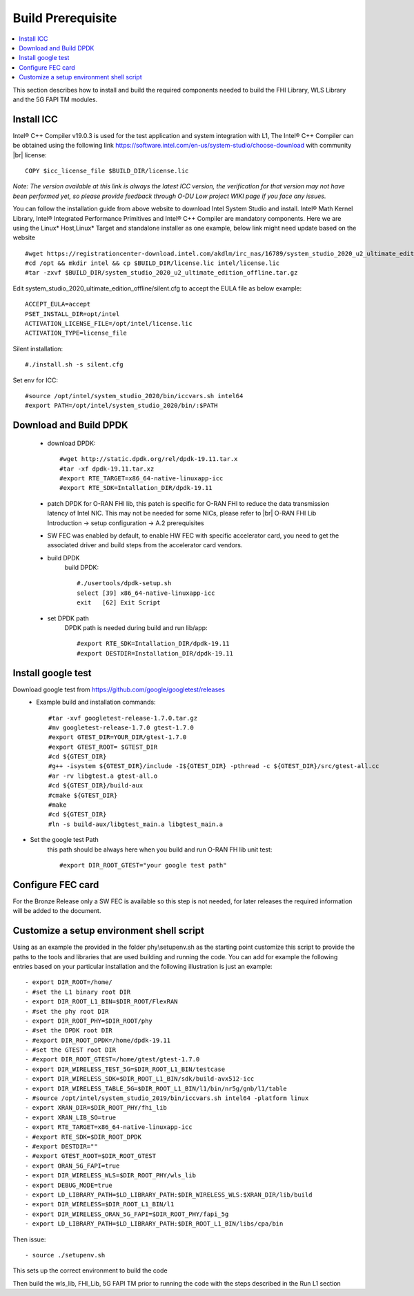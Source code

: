 ..    Copyright (c) 2019 Intel
..
..  Licensed under the Apache License, Version 2.0 (the "License");
..  you may not use this file except in compliance with the License.
..  You may obtain a copy of the License at
..
..      http://www.apache.org/licenses/LICENSE-2.0
..
..  Unless required by applicable law or agreed to in writing, software
..  distributed under the License is distributed on an "AS IS" BASIS,
..  WITHOUT WARRANTIES OR CONDITIONS OF ANY KIND, either express or implied.
..  See the License for the specific language governing permissions and
..  limitations under the License.

.. |br| raw:: html

   <br />

Build Prerequisite
====================

.. contents::
    :depth: 3
    :local:
    
This section describes how to install and build the required components needed to build the FHI Library, WLS Library and the 5G FAPI TM modules.

Install ICC
------------
Intel® C++ Compiler v19.0.3 is used for the test application and system integration with L1, 
The Intel® C++ Compiler can be obtained using the following link https://software.intel.com/en-us/system-studio/choose-download with community |br|
license::

         COPY $icc_license_file $BUILD_DIR/license.lic
    
*Note: The version available at this link is always the latest ICC version, the verification for that version may not have been 
performed yet, so please provide feedback through O-DU Low project WIKI page if you face any issues.*


You can follow the installation guide from above website to download Intel System Studio and install. Intel® Math Kernel Library, Intel® Integrated Performance Primitives and Intel® C++ Compiler are mandatory components.
Here we are using the Linux* Host,Linux* Target and standalone installer as one example, below link might need update based on the website ::

         #wget https://registrationcenter-download.intel.com/akdlm/irc_nas/16789/system_studio_2020_u2_ultimate_edition_offline.tar.gz
         #cd /opt && mkdir intel && cp $BUILD_DIR/license.lic intel/license.lic
         #tar -zxvf $BUILD_DIR/system_studio_2020_u2_ultimate_edition_offline.tar.gz

Edit system_studio_2020_ultimate_edition_offline/silent.cfg to accept the EULA file as below example::
  
         ACCEPT_EULA=accept
         PSET_INSTALL_DIR=opt/intel
         ACTIVATION_LICENSE_FILE=/opt/intel/license.lic
         ACTIVATION_TYPE=license_file
    
Silent installation::

         #./install.sh -s silent.cfg

Set env for ICC::
 
         #source /opt/intel/system_studio_2020/bin/iccvars.sh intel64
         #export PATH=/opt/intel/system_studio_2020/bin/:$PATH


Download and Build DPDK
-----------------------
   - download DPDK::
     
         #wget http://static.dpdk.org/rel/dpdk-19.11.tar.x
         #tar -xf dpdk-19.11.tar.xz
         #export RTE_TARGET=x86_64-native-linuxapp-icc
         #export RTE_SDK=Intallation_DIR/dpdk-19.11

   - patch DPDK for O-RAN FHI lib, this patch is specific for O-RAN FHI to reduce the data transmission latency of Intel NIC. This may not be needed for some NICs, please refer to |br| O-RAN FHI Lib Introduction -> setup configuration -> A.2 prerequisites

   - SW FEC was enabled by default, to enable HW FEC with specific accelerator card, you need to get the associated driver and build steps from the accelerator card vendors.


   - build DPDK
      build DPDK::

        #./usertools/dpdk-setup.sh
        select [39] x86_64-native-linuxapp-icc
        exit   [62] Exit Script

   - set DPDK path
       DPDK path is needed during build and run lib/app::

        #export RTE_SDK=Intallation_DIR/dpdk-19.11
        #export DESTDIR=Installation_DIR/dpdk-19.11


Install google test
-------------------
Download google test from https://github.com/google/googletest/releases 
   - Example build and installation commands::

        #tar -xvf googletest-release-1.7.0.tar.gz
        #mv googletest-release-1.7.0 gtest-1.7.0
        #export GTEST_DIR=YOUR_DIR/gtest-1.7.0
        #export GTEST_ROOT= $GTEST_DIR
        #cd ${GTEST_DIR}
        #g++ -isystem ${GTEST_DIR}/include -I${GTEST_DIR} -pthread -c ${GTEST_DIR}/src/gtest-all.cc
        #ar -rv libgtest.a gtest-all.o
        #cd ${GTEST_DIR}/build-aux
        #cmake ${GTEST_DIR}
        #make
        #cd ${GTEST_DIR}
        #ln -s build-aux/libgtest_main.a libgtest_main.a

- Set the google test Path
   this path should be always here when you build and run O-RAN FH lib unit test::

        #export DIR_ROOT_GTEST="your google test path"


Configure FEC card
--------------------
For the Bronze Release only a SW FEC is available so this step is not needed, for later releases the required information will be added to the document.

Customize a setup environment shell script
------------------------------------------
Using as an example the provided in the folder phy\\setupenv.sh as the starting point
customize this script to provide the paths to the tools and libraries that
are used building and running the code.
You can add for example the following entries based on your particular installation and the
following illustration is just an example::
                                                                           
- export DIR_ROOT=/home/                                                           
- #set the L1 binary root DIR                                                      
- export DIR_ROOT_L1_BIN=$DIR_ROOT/FlexRAN                                         
- #set the phy root DIR                                                            
- export DIR_ROOT_PHY=$DIR_ROOT/phy                                                
- #set the DPDK root DIR                                                           
- #export DIR_ROOT_DPDK=/home/dpdk-19.11                                           
- #set the GTEST root DIR                                                          
- #export DIR_ROOT_GTEST=/home/gtest/gtest-1.7.0                                                                                                                   
- export DIR_WIRELESS_TEST_5G=$DIR_ROOT_L1_BIN/testcase                            
- export DIR_WIRELESS_SDK=$DIR_ROOT_L1_BIN/sdk/build-avx512-icc                    
- export DIR_WIRELESS_TABLE_5G=$DIR_ROOT_L1_BIN/l1/bin/nr5g/gnb/l1/table           
- #source /opt/intel/system_studio_2019/bin/iccvars.sh intel64 -platform linux     
- export XRAN_DIR=$DIR_ROOT_PHY/fhi_lib                                            
- export XRAN_LIB_SO=true                                                          
- export RTE_TARGET=x86_64-native-linuxapp-icc                                     
- #export RTE_SDK=$DIR_ROOT_DPDK                                                   
- #export DESTDIR=""                                                                                                                                              
- #export GTEST_ROOT=$DIR_ROOT_GTEST                                                                                                                             
- export ORAN_5G_FAPI=true                                                         
- export DIR_WIRELESS_WLS=$DIR_ROOT_PHY/wls_lib                                    
- export DEBUG_MODE=true                                                           
- export LD_LIBRARY_PATH=$LD_LIBRARY_PATH:$DIR_WIRELESS_WLS:$XRAN_DIR/lib/build    
- export DIR_WIRELESS=$DIR_ROOT_L1_BIN/l1                                          
- export DIR_WIRELESS_ORAN_5G_FAPI=$DIR_ROOT_PHY/fapi_5g                           
- export LD_LIBRARY_PATH=$LD_LIBRARY_PATH:$DIR_ROOT_L1_BIN/libs/cpa/bin        

Then issue::

- source ./setupenv.sh

This sets up the correct environment to build the code

Then build the wls_lib, FHI_Lib, 5G FAPI TM prior to running the code with the steps described in the Run L1 section
                                                                                 







